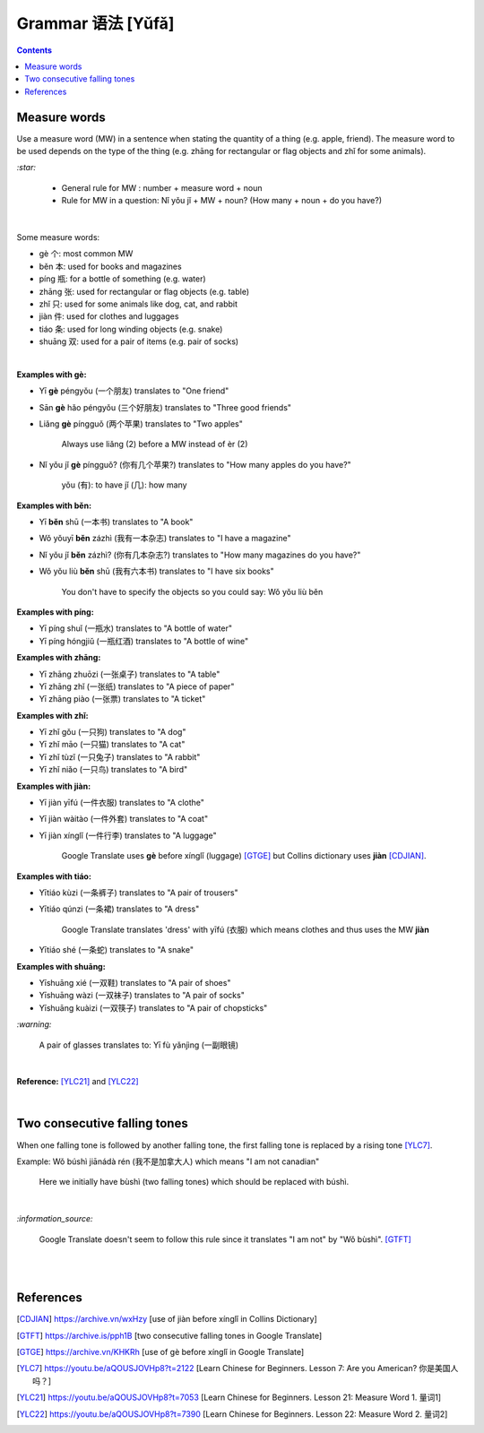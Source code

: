 ==================
Grammar 语法 [Yǔfǎ]
==================
.. contents:: **Contents**
   :depth: 3
   :local:
   :backlinks: top
   
Measure words
=============
Use a measure word (MW) in a sentence when stating the quantity of a thing (e.g. apple, friend).
The measure word to be used depends on the type of the thing (e.g. zhāng for rectangular or 
flag objects and zhǐ for some animals).


`:star:`

   - General rule for MW : number + measure word + noun
   - Rule for MW in a question: Nǐ yǒu jǐ + MW + noun? (How many + noun + do you have?)

|

Some measure words:

- gè 个: most common MW
- běn 本: used for books and magazines
- píng 瓶: for a bottle of something (e.g. water)
- zhāng 张: used for rectangular or flag objects (e.g. table)
- zhǐ 只: used for some animals like dog, cat, and rabbit
- jiàn 件: used for clothes and luggages
- tiáo 条: used for long winding objects (e.g. snake)
- shuāng 双: used for a pair of items (e.g. pair of socks)

|

**Examples with gè:**

- Yī **gè** péngyǒu (一个朋友) translates to "One friend"
- Sān **gè** hǎo péngyǒu (三个好朋友) translates to "Three good friends"
- Liǎng **gè** píngguǒ (两个苹果) translates to "Two apples"

   Always use liǎng (2) before a MW instead of èr (2)
- Nǐ yǒu jǐ **gè** píngguǒ? (你有几个苹果?) translates to "How many apples do you have?"

   yǒu (有): to have
   jǐ (几): how many

**Examples with běn:**

- Yī **běn** shū (一本书) translates to "A book"
- Wǒ yǒuyī **běn** zázhì (我有一本杂志) translates to "I have a magazine"
- Nǐ yǒu jǐ **běn** zázhì? (你有几本杂志?) translates to "How many magazines do you have?"
- Wǒ yǒu liù **běn** shū (我有六本书) translates to "I have six books"

   You don't have to specify the objects so you could say: Wǒ yǒu liù běn

**Examples with píng:**

- Yī píng shuǐ (一瓶水) translates to "A bottle of water"
- Yī píng hóngjiǔ (一瓶红酒) translates to "A bottle of wine"

**Examples with zhāng:**

- Yī zhāng zhuōzi (一张桌子) translates to "A table"
- Yī zhāng zhǐ (一张纸) translates to "A piece of paper"
- Yī zhāng piào (一张票) translates to "A ticket"

**Examples with zhǐ:**

- Yī zhǐ gǒu (一只狗) translates to "A dog"
- Yī zhǐ māo (一只猫) translates to "A cat"
- Yī zhǐ tùzǐ (一只兔子) translates to "A rabbit"
- Yī zhǐ niǎo (一只鸟) translates to "A bird"

**Examples with jiàn:**

- Yī jiàn yīfú (一件衣服) translates to "A clothe"
- Yī jiàn wàitào (一件外套) translates to "A coat"
- Yī jiàn xínglǐ (一件行李) translates to "A luggage"

   Google Translate uses **gè** before xínglǐ (luggage) [GTGE]_ but Collins dictionary uses **jiàn** [CDJIAN]_.

**Examples with tiáo:**

- Yītiáo kùzi (一条裤子) translates to "A pair of trousers"
- Yītiáo qúnzi (一条裙) translates to "A dress"

   Google Translate translates 'dress' with yīfú (衣服) which means clothes and thus uses the MW **jiàn**
- Yītiáo shé (一条蛇) translates to "A snake"

**Examples with shuāng:**

- Yīshuāng xié (一双鞋) translates to "A pair of shoes"
- Yīshuāng wàzi (一双袜子) translates to "A pair of socks"
- Yīshuāng kuàizi (一双筷子) translates to "A pair of chopsticks"

`:warning:`

   A pair of glasses translates to: Yī fù yǎnjìng (一副眼镜)

|

**Reference:** [YLC21]_ and [YLC22]_

|
 
Two consecutive falling tones
=============================
When one falling tone is followed by another falling tone, the first falling tone is replaced by a rising tone [YLC7]_.
 
Example: Wǒ búshì jiānádà rén (我不是加拿大人) which means "I am not canadian"

   Here we initially have bùshì (two falling tones) which should be replaced with búshì.

|

`:information_source:`

   Google Translate doesn't seem to follow this rule since it translates "I am not" by "Wǒ bùshì". [GTFT]_
   
|
|
 
References
==========

.. [CDJIAN] https://archive.vn/wxHzy [use of jiàn before xínglǐ in Collins Dictionary]
.. [GTFT] https://archive.is/pph1B [two consecutive falling tones in Google Translate]
.. [GTGE] https://archive.vn/KHKRh [use of gè before xínglǐ in Google Translate]
.. [YLC7] https://youtu.be/aQOUSJOVHp8?t=2122 [Learn Chinese for Beginners. Lesson 7: Are you American?  你是美国人吗？]
.. [YLC21] https://youtu.be/aQOUSJOVHp8?t=7053 [Learn Chinese for Beginners. Lesson 21: Measure Word 1. 量词1]
.. [YLC22] https://youtu.be/aQOUSJOVHp8?t=7390 [Learn Chinese for Beginners. Lesson 22: Measure Word 2. 量词2]
 
